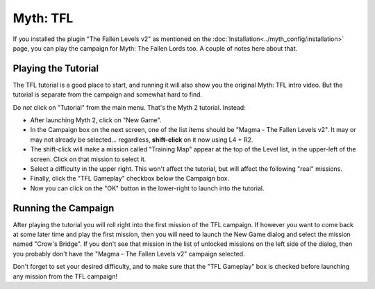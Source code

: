 Myth: TFL
=========

If you installed the plugin "The Fallen Levels v2" as mentioned on the :doc:`Installation<../myth_config/installation>` page, you can play the campaign for Myth: The Fallen Lords too. A couple of notes here about that.

Playing the Tutorial
--------------------

The TFL tutorial is a good place to start, and running it will also show you the original Myth: TFL intro video. But the tutorial is separate from the campaign and somewhat hard to find.

Do *not* click on "Tutorial" from the main menu. That's the Myth 2 tutorial. Instead:

* After launching Myth 2, click on "New Game".
* In the Campaign box on the next screen, one of the list items should be "Magma - The Fallen Levels v2". It may or may not already be selected... regardless, **shift-click** on it now using L4 + R2.
* The shift-click will make a mission called "Training Map" appear at the top of the Level list, in the upper-left of the screen. Click on that mission to select it.
* Select a difficulty in the upper right. This won't affect the tutorial, but will affect the following "real" missions.
* Finally, click the "TFL Gameplay" checkbox below the Campaign box.
* Now you can click on the "OK" button in the lower-right to launch into the tutorial.

Running the Campaign
--------------------

After playing the tutorial you will roll right into the first mission of the TFL campaign. If however you want to come back at some later time and play the first mission, then you will need to launch the New Game dialog and select the mission named "Crow's Bridge". If you don't see that mission in the list of unlocked missions on the left side of the dialog, then you probably don't have the "Magma - The Fallen Levels v2" campaign selected.

Don't forget to set your desired difficulty, and to make sure that the "TFL Gameplay" box is checked before launching any mission from the TFL campaign!
